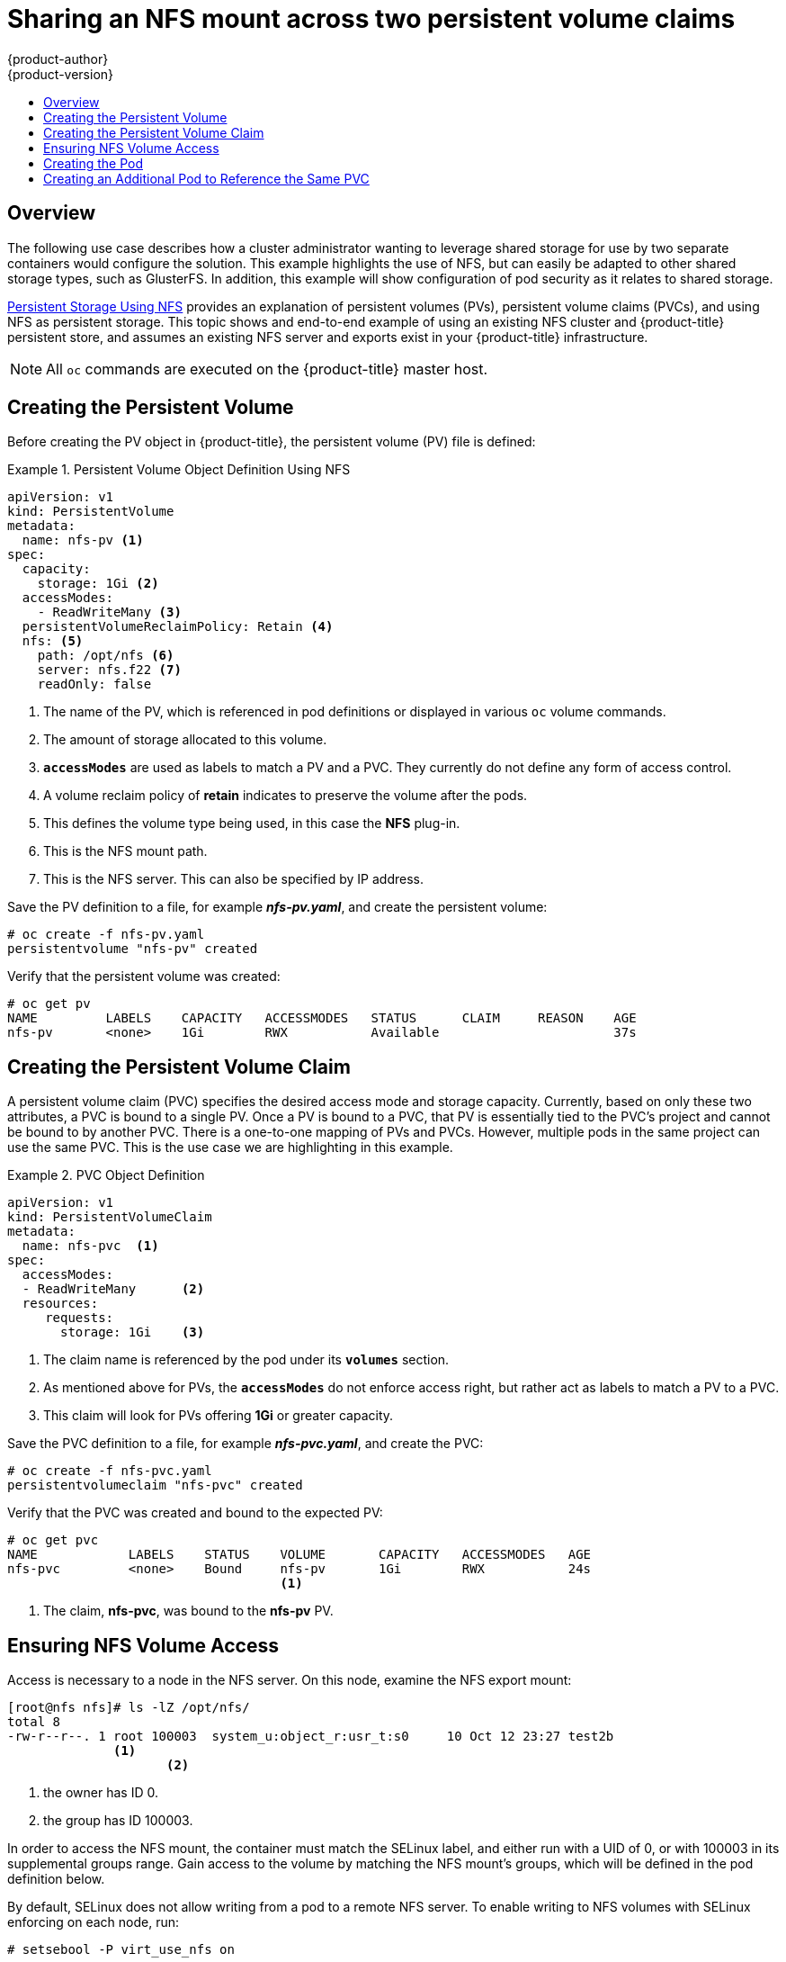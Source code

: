 [[install-config-storage-examples-shared-storage]]
= Sharing an NFS mount across two persistent volume claims
{product-author}
{product-version}
:data-uri:
:icons:
:experimental:
:toc: macro
:toc-title:
:prewrap!:

toc::[]

== Overview

The following use case describes how a cluster administrator wanting to leverage
shared storage for use by two separate containers would configure the solution.
This example highlights the use of NFS, but can easily be adapted to other
shared storage types, such as GlusterFS. In addition, this example will show
configuration of pod security as it relates to shared storage.

xref:../../install_config/persistent_storage/persistent_storage_nfs.adoc#install-config-persistent-storage-persistent-storage-nfs[Persistent
Storage Using NFS] provides an explanation of persistent volumes (PVs),
persistent volume claims (PVCs), and using NFS as persistent storage. This topic
shows and end-to-end example of using an existing NFS cluster and
{product-title} persistent store, and assumes an existing NFS server and exports
exist in your {product-title} infrastructure.

[NOTE]
====
All `oc` commands are executed on the {product-title} master host.
====

[[sharing-an-nfs-pv-across-two-pods-creating-the-persistent-volume]]
== Creating the Persistent Volume
Before creating the PV object in {product-title}, the persistent volume (PV) file is defined:

.Persistent Volume Object Definition Using NFS
====

[source,yaml]
----
apiVersion: v1
kind: PersistentVolume
metadata:
  name: nfs-pv <1>
spec:
  capacity:
    storage: 1Gi <2>
  accessModes:
    - ReadWriteMany <3>
  persistentVolumeReclaimPolicy: Retain <4>
  nfs: <5>
    path: /opt/nfs <6>
    server: nfs.f22 <7>
    readOnly: false
----
<1> The name of the PV, which is referenced in pod definitions or displayed in
various `oc` volume commands.
<2> The amount of storage allocated to this volume.
<3> `*accessModes*` are used as labels to match a PV and a PVC. They currently
do not define any form of access control.
<4> A volume reclaim policy of *retain* indicates to preserve the volume after the pods.
<5> This defines the volume type being used, in this case the *NFS* plug-in.
<6> This is the NFS mount path.
<7> This is the NFS server. This can also be specified by IP address.
====

Save the PV definition to a file, for example *_nfs-pv.yaml_*, and create the
persistent volume:

====
----
# oc create -f nfs-pv.yaml
persistentvolume "nfs-pv" created
----
====

Verify that the persistent volume was created:

====
----
# oc get pv
NAME         LABELS    CAPACITY   ACCESSMODES   STATUS      CLAIM     REASON    AGE
nfs-pv       <none>    1Gi        RWX           Available                       37s
----
====

[[sharing-an-nfs-pv-across-two-pods-creating-the-persistent-volume-claim]]
== Creating the Persistent Volume Claim
A persistent volume claim (PVC) specifies the desired access mode and storage
capacity. Currently, based on only these two attributes, a PVC is bound to a
single PV. Once a PV is bound to a PVC, that PV is essentially tied to the PVC's
project and cannot be bound to by another PVC. There is a one-to-one mapping of
PVs and PVCs. However, multiple pods in the same project can use the same PVC.
This is the use case we are highlighting in this example.

.PVC Object Definition
====
[source,yaml]
----
apiVersion: v1
kind: PersistentVolumeClaim
metadata:
  name: nfs-pvc  <1>
spec:
  accessModes:
  - ReadWriteMany      <2>
  resources:
     requests:
       storage: 1Gi    <3>
----
<1> The claim name is referenced by the pod under its `*volumes*` section.
<2> As mentioned above for PVs, the `*accessModes*` do not enforce access right,
but rather act as labels to match a PV to a PVC.
<3> This claim will look for PVs offering *1Gi* or greater capacity.
====

Save the PVC definition to a file, for example *_nfs-pvc.yaml_*, and create the
PVC:

====
----
# oc create -f nfs-pvc.yaml
persistentvolumeclaim "nfs-pvc" created
----
====

Verify that the PVC was created and bound to the expected PV:

====
----
# oc get pvc
NAME            LABELS    STATUS    VOLUME       CAPACITY   ACCESSMODES   AGE
nfs-pvc         <none>    Bound     nfs-pv       1Gi        RWX           24s
                                    <1>
----
<1> The claim, *nfs-pvc*, was bound to the *nfs-pv* PV.
====

[[sharing-an-nfs-pv-across-two-pods-ensuring-nfs-volume-access]]
== Ensuring NFS Volume Access
Access is necessary to a node in the NFS server. On this node, examine the NFS
export mount:

====
----
[root@nfs nfs]# ls -lZ /opt/nfs/
total 8
-rw-r--r--. 1 root 100003  system_u:object_r:usr_t:s0     10 Oct 12 23:27 test2b
              <1>
                     <2>
----
<1> the owner has ID 0.
<2> the group has ID 100003.
====

In order to access the NFS mount, the container must match the SELinux label,
and either run with a UID of 0, or with 100003 in its supplemental groups range.
Gain access to the volume by matching the NFS mount's groups, which will be
defined in the pod definition below.

By default, SELinux does not allow writing from a pod to a remote NFS server. To
enable writing to NFS volumes with SELinux enforcing on each node, run:

----
# setsebool -P virt_use_nfs on
----

[[sharing-an-nfs-pv-across-two-pods-creating-the-pod]]
== Creating the Pod
A pod definition file or a template file can be used to define a pod. Below is a
pod specification that creates a single container and mounts the NFS volume for
read-write access:

.Pod Object Definition
====
[source,yaml]
----
apiVersion: v1
kind: Pod
metadata:
  name: nginx-nfs-pod <1>
  labels:
    name: nginx-nfs-pod
spec:
  containers:
    - name: nginx-nfs-pod
      image: fedora/nginx <2>
      ports:
        - name: web
          containerPort: 80
      volumeMounts:
        - name: nfsvol <3>
          mountPath: /usr/share/nginx/html <4>
  securityContext:
      supplementalGroups: [100003] <5>
      privileged: false
  volumes:
    - name: nfsvol
      persistentVolumeClaim:
        claimName: nfs-pvc <6>
----
<1> The name of this pod as displayed by `oc get pod`.
<2> The image run by this pod.
<3> The name of the volume. This name must be the same in both the `*containers*` and `*volumes*` sections.
<4> The mount path as seen in the container.
<5> The group ID to be assigned to the container.
<6> The PVC that was created in the previous step.
====

Save the pod definition to a file, for example *_nfs.yaml_*, and create the pod:

====
----
# oc create -f nfs.yaml
pod "nginx-nfs-pod" created
----
====

Verify that the pod was created:

====
----
# oc get pods
NAME                READY     STATUS    RESTARTS   AGE
nginx-nfs-pod       1/1       Running   0          4s
----
====

More details are shown in the `oc describe pod` command:

====
----
[root@ose70 nfs]# oc describe pod nginx-nfs-pod
Name:				nginx-nfs-pod
Namespace:			default <1>
Image(s):			fedora/nginx
Node:				ose70.rh7/192.168.234.148 <2>
Start Time:			Mon, 21 Mar 2016 09:59:47 -0400
Labels:				name=nginx-nfs-pod
Status:				Running
Reason:
Message:
IP:				10.1.0.4
Replication Controllers:	<none>
Containers:
  nginx-nfs-pod:
    Container ID:	docker://a3292104d6c28d9cf49f440b2967a0fc5583540fc3b062db598557b93893bc6f
    Image:		fedora/nginx
    Image ID:		docker://403d268c640894cbd76d84a1de3995d2549a93af51c8e16e89842e4c3ed6a00a
    QoS Tier:
      cpu:		BestEffort
      memory:		BestEffort
    State:		Running
      Started:		Mon, 21 Mar 2016 09:59:49 -0400
    Ready:		True
    Restart Count:	0
    Environment Variables:
Conditions:
  Type		Status
  Ready 	True
Volumes:
  nfsvol:
    Type:	PersistentVolumeClaim (a reference to a PersistentVolumeClaim in the same namespace)
    ClaimName:	nfs-pvc <3>
    ReadOnly:	false
  default-token-a06zb:
    Type:	Secret (a secret that should populate this volume)
    SecretName:	default-token-a06zb
Events: <4>
  FirstSeen	LastSeen	Count	From			SubobjectPath				Reason		Message
  ─────────	────────	─────	────			─────────────				──────		───────
  4m		4m		1	{scheduler }							Scheduled	Successfully assigned nginx-nfs-pod to ose70.rh7
  4m		4m		1	{kubelet ose70.rh7}	implicitly required container POD	Pulled		Container image "openshift3/ose-pod:v3.1.0.4" already present on machine
  4m		4m		1	{kubelet ose70.rh7}	implicitly required container POD	Created		Created with docker id 866a37108041
  4m		4m		1	{kubelet ose70.rh7}	implicitly required container POD	Started		Started with docker id 866a37108041
  4m		4m		1	{kubelet ose70.rh7}	spec.containers{nginx-nfs-pod}		Pulled		Container image "fedora/nginx" already present on machine
  4m		4m		1	{kubelet ose70.rh7}	spec.containers{nginx-nfs-pod}		Created		Created with docker id a3292104d6c2
  4m		4m		1	{kubelet ose70.rh7}	spec.containers{nginx-nfs-pod}		Started		Started with docker id a3292104d6c2


----
<1> The project (namespace) name.
<2> The IP address of the {product-title} node running the pod.
<3> The PVC name used by the pod.
<4> The list of events resulting in the pod being launched and the NFS volume being
mounted. The container will not start correctly if the volume cannot mount.
====

There is more internal information, including the SCC used to authorize the pod,
the pod's user and group IDs, the SELinux label, and more, shown in the `oc get
pod <name> -o yaml` command:

====
----
[root@ose70 nfs]# oc get pod nginx-nfs-pod -o yaml
apiVersion: v1
kind: Pod
metadata:
  annotations:
    openshift.io/scc: restricted <1>
  creationTimestamp: 2016-03-21T13:59:47Z
  labels:
    name: nginx-nfs-pod
  name: nginx-nfs-pod
  namespace: default <2>
  resourceVersion: "2814411"
  selflink: /api/v1/namespaces/default/pods/nginx-nfs-pod
  uid: 2c22d2ea-ef6d-11e5-adc7-000c2900f1e3
spec:
  containers:
  - image: fedora/nginx
    imagePullPolicy: IfNotPresent
    name: nginx-nfs-pod
    ports:
    - containerPort: 80
      name: web
      protocol: TCP
    resources: {}
    securityContext:
      privileged: false
    terminationMessagePath: /dev/termination-log
    volumeMounts:
    - mountPath: /usr/share/nginx/html
      name: nfsvol
    - mountPath: /var/run/secrets/kubernetes.io/serviceaccount
      name: default-token-a06zb
      readOnly: true
  dnsPolicy: ClusterFirst
  host: ose70.rh7
  imagePullSecrets:
  - name: default-dockercfg-xvdew
  nodeName: ose70.rh7
  restartPolicy: Always
  securityContext:
    supplementalGroups:
    - 100003 <3>
  serviceAccount: default
  serviceAccountName: default
  terminationGracePeriodSeconds: 30
  volumes:
  - name: nfsvol
    persistentVolumeClaim:
      claimName: nfs-pvc <4>
  - name: default-token-a06zb
    secret:
      secretName: default-token-a06zb
status:
  conditions:
  - lastProbeTime: null
    lastTransitionTime: 2016-03-21T13:59:49Z
    status: "True"
    type: Ready
  containerStatuses:
  - containerID: docker://a3292104d6c28d9cf49f440b2967a0fc5583540fc3b062db598557b93893bc6f
    image: fedora/nginx
    imageID: docker://403d268c640894cbd76d84a1de3995d2549a93af51c8e16e89842e4c3ed6a00a
    lastState: {}
    name: nginx-nfs-pod
    ready: true
    restartCount: 0
    state:
      running:
        startedAt: 2016-03-21T13:59:49Z
  hostIP: 192.168.234.148
  phase: Running
  podIP: 10.1.0.4
  startTime: 2016-03-21T13:59:47Z

----
<1> The SCC used by the pod.
<2> The project (namespace) name.
<3> The supplemental group ID for the pod (all containers).
<4> The PVC name used by the pod.
====

[[sharing-an-nfs-pv-across-two-pods-creating-an-additional-pod-to-reference-the-same-pvc]]
== Creating an Additional Pod to Reference the Same PVC
This pod definition, created in the same namespace, uses a different container.
However, we can use the same backing storage by specifying the claim name in
the volumes section below:

.Pod Object Definition
====
[source,yaml]
----
apiVersion: v1
kind: Pod
metadata:
  name: busybox-nfs-pod <1>
  labels:
    name: busybox-nfs-pod
spec:
  containers:
  - name: busybox-nfs-pod
    image: busybox <2>
    command: ["sleep", "60000"]
    volumeMounts:
    - name: nfsvol-2 <3>
      mountPath: /usr/share/busybox  <4>
      readOnly: false
  securityContext:
    supplementalGroups: [100003] <5>
    privileged: false
  volumes:
  - name: nfsvol-2
    persistentVolumeClaim:
      claimName: nfs-pvc <6>

----
<1> The name of this pod as displayed by `oc get pod`.
<2> The image run by this pod.
<3> The name of the volume. This name must be the same in both the `*containers*` and `*volumes*` sections.
<4> The mount path as seen in the container.
<5> The group ID to be assigned to the container.
<6> The PVC that was created earlier and is also being used by a different container.
====

Save the pod definition to a file, for example *_nfs-2.yaml_*, and create the
pod:

====
----
# oc create -f nfs-2.yaml
pod "busybox-nfs-pod" created
----
====

Verify that the pod was created:

====
----
# oc get pods
NAME                READY     STATUS    RESTARTS   AGE
busybox-nfs-pod     1/1       Running   0          3s
----
====

More details are shown in the `oc describe pod` command:

====
----
[root@ose70 nfs]# oc describe pod busybox-nfs-pod
Name:				busybox-nfs-pod
Namespace:			default
Image(s):			busybox
Node:				ose70.rh7/192.168.234.148
Start Time:			Mon, 21 Mar 2016 10:19:46 -0400
Labels:				name=busybox-nfs-pod
Status:				Running
Reason:
Message:
IP:				10.1.0.5
Replication Controllers:	<none>
Containers:
  busybox-nfs-pod:
    Container ID:	docker://346d432e5a4824ebf5a47fceb4247e0568ecc64eadcc160e9bab481aecfb0594
    Image:		busybox
    Image ID:		docker://17583c7dd0dae6244203b8029733bdb7d17fccbb2b5d93e2b24cf48b8bfd06e2
    QoS Tier:
      cpu:		BestEffort
      memory:		BestEffort
    State:		Running
      Started:		Mon, 21 Mar 2016 10:19:48 -0400
    Ready:		True
    Restart Count:	0
    Environment Variables:
Conditions:
  Type		Status
  Ready 	True
Volumes:
  nfsvol-2:
    Type:	PersistentVolumeClaim (a reference to a PersistentVolumeClaim in the same namespace)
    ClaimName:	nfs-pvc
    ReadOnly:	false
  default-token-32d2z:
    Type:	Secret (a secret that should populate this volume)
    SecretName:	default-token-32d2z
Events:
  FirstSeen	LastSeen	Count	From			SubobjectPath				Reason		Message
  ─────────	────────	─────	────			─────────────				──────		───────
  4m		4m		1	{scheduler }							Scheduled	Successfully assigned busybox-nfs-pod to ose70.rh7
  4m		4m		1	{kubelet ose70.rh7}	implicitly required container POD	Pulled		Container image "openshift3/ose-pod:v3.1.0.4" already present on machine
  4m		4m		1	{kubelet ose70.rh7}	implicitly required container POD	Created		Created with docker id 249b7d7519b1
  4m		4m		1	{kubelet ose70.rh7}	implicitly required container POD	Started		Started with docker id 249b7d7519b1
  4m		4m		1	{kubelet ose70.rh7}	spec.containers{busybox-nfs-pod}	Pulled		Container image "busybox" already present on machine
  4m		4m		1	{kubelet ose70.rh7}	spec.containers{busybox-nfs-pod}	Created		Created with docker id 346d432e5a48
  4m		4m		1	{kubelet ose70.rh7}	spec.containers{busybox-nfs-pod}	Started		Started with docker id 346d432e5a48
----
====

As you can see, both containers are using the same storage claim that is
attached to the same NFS mount on the back end.
